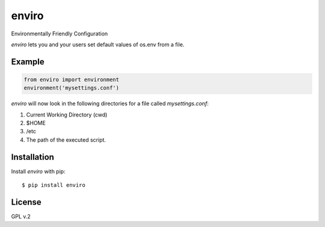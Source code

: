 enviro
======

.. image:: http://media.giphy.com/media/gBxL0G0DqZd84/giphy.gif
    :alt: Environment Friendly!
    :align: left
    :target: https://pypi.python.org/pypi/enviro

Environmentally Friendly Configuration

`enviro` lets you and your users set default values of os.env from a file.

Example
-------

.. code:: python

    from enviro import environment
    environment('mysettings.conf')

`enviro` will now look in the following directories for a file called `mysettings.conf`:

1. Current Working Directory (cwd)
2. $HOME
3. /etc
4. The path of the executed script.

Installation
------------

Install *enviro* with pip:

::

    $ pip install enviro


License
-------

GPL v.2